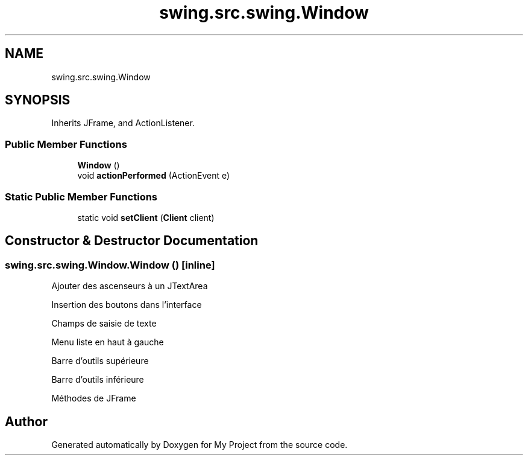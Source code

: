 .TH "swing.src.swing.Window" 3 "My Project" \" -*- nroff -*-
.ad l
.nh
.SH NAME
swing.src.swing.Window
.SH SYNOPSIS
.br
.PP
.PP
Inherits JFrame, and ActionListener\&.
.SS "Public Member Functions"

.in +1c
.ti -1c
.RI "\fBWindow\fP ()"
.br
.ti -1c
.RI "void \fBactionPerformed\fP (ActionEvent e)"
.br
.in -1c
.SS "Static Public Member Functions"

.in +1c
.ti -1c
.RI "static void \fBsetClient\fP (\fBClient\fP client)"
.br
.in -1c
.SH "Constructor & Destructor Documentation"
.PP 
.SS "swing\&.src\&.swing\&.Window\&.Window ()\fR [inline]\fP"
Ajouter des ascenseurs à un JTextArea

.PP
Insertion des boutons dans l'interface

.PP
Champs de saisie de texte

.PP
Menu liste en haut à gauche

.PP
Barre d'outils supérieure

.PP
Barre d'outils inférieure

.PP
Méthodes de JFrame

.SH "Author"
.PP 
Generated automatically by Doxygen for My Project from the source code\&.
